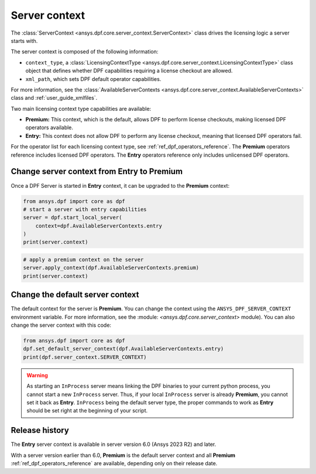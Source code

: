 .. _user_guide_server_context:

==============
Server context
==============

The :class:`ServerContext <ansys.dpf.core.server_context.ServerContext>` class drives the
licensing logic a server starts with.

The server context is composed of the following information:

- ``context_type``, a :class:`LicensingContextType <ansys.dpf.core.server_context.LicensingContextType>`
  class object that defines whether DPF capabilities requiring a license checkout are allowed.
- ``xml_path``, which sets DPF default operator capabilities.

For more information, see the :class:`AvailableServerContexts <ansys.dpf.core.server_context.AvailableServerContexts>`
class and :ref:`user_guide_xmlfiles`.

Two main licensing context type capabilities are available: 

- **Premium:** This context, which is the default, allows DPF to perform license checkouts,
  making licensed DPF operators available.
- **Entry:** This context does not allow DPF to perform any license checkout,
  meaning that licensed DPF operators fail.

For the operator list for each licensing context type, see :ref:`ref_dpf_operators_reference`.
The **Premium** operators reference includes licensed DPF operators.
The **Entry** operators reference only includes unlicensed DPF operators.
	   
Change server context from Entry to Premium
-------------------------------------------

Once a DPF Server is started in **Entry** context, it can be upgraded to the
**Premium** context:

.. code-block::

    from ansys.dpf import core as dpf
    # start a server with entry capabilities
    server = dpf.start_local_server(
        context=dpf.AvailableServerContexts.entry
    )
    print(server.context)
	
.. rst-class:: sphx-glr-script-out

 .. code-block:: none
 
    Server Context of type LicensingContextType.entry with no xml path

.. code-block::
 
    # apply a premium context on the server
    server.apply_context(dpf.AvailableServerContexts.premium)
    print(server.context)

.. rst-class:: sphx-glr-script-out

 .. code-block:: none
 
    Server Context of type LicensingContextType.premium with no xml path


Change the default server context
---------------------------------

The default context for the server is **Premium**. You can change the context using
the ``ANSYS_DPF_SERVER_CONTEXT`` environment variable. For more information, see
the :module: `<ansys.dpf.core.server_context>` module). You can also change the server context
with this code:

.. code-block::

    from ansys.dpf import core as dpf
    dpf.set_default_server_context(dpf.AvailableServerContexts.entry)
    print(dpf.server_context.SERVER_CONTEXT)
	
.. rst-class:: sphx-glr-script-out

 .. code-block:: none
 
    Server Context of type LicensingContextType.entry with no xml path

.. warning::
    As starting an ``InProcess`` server means linking the DPF binaries to your current python
    process, you cannot start a new ``InProcess`` server. Thus, if your local ``InProcess`` server
    is already **Premium**, you cannot set it back as **Entry**.
    ``InProcess`` being the default server type, the proper commands to work as **Entry** should be
    set right at the beginning of your script.



Release history
---------------

The **Entry** server context is available in server version 6.0 
(Ansys 2023 R2) and later. 

With a server version earlier than 6.0, **Premium** is the default server
context and all **Premium** :ref:`ref_dpf_operators_reference` 
are available, depending only on their release date.